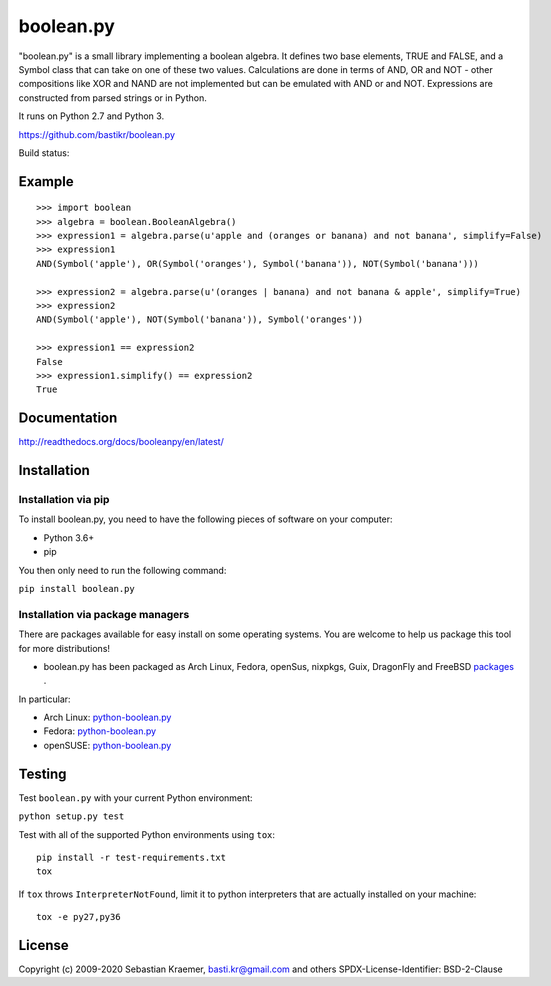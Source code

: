 boolean.py
==========

"boolean.py" is a small library implementing a boolean algebra. It
defines two base elements, TRUE and FALSE, and a Symbol class that can
take on one of these two values. Calculations are done in terms of AND,
OR and NOT - other compositions like XOR and NAND are not implemented
but can be emulated with AND or and NOT. Expressions are constructed
from parsed strings or in Python.

It runs on Python 2.7 and Python 3.

https://github.com/bastikr/boolean.py

Build status: |Build Status|

Example
-------

::

        >>> import boolean
        >>> algebra = boolean.BooleanAlgebra()
        >>> expression1 = algebra.parse(u'apple and (oranges or banana) and not banana', simplify=False)
        >>> expression1
        AND(Symbol('apple'), OR(Symbol('oranges'), Symbol('banana')), NOT(Symbol('banana')))

        >>> expression2 = algebra.parse(u'(oranges | banana) and not banana & apple', simplify=True)
        >>> expression2
        AND(Symbol('apple'), NOT(Symbol('banana')), Symbol('oranges'))

        >>> expression1 == expression2
        False
        >>> expression1.simplify() == expression2
        True

Documentation
-------------

http://readthedocs.org/docs/booleanpy/en/latest/

Installation
------------

Installation via pip
~~~~~~~~~~~~~~~~~~~~

To install boolean.py, you need to have the following pieces of software
on your computer:

-  Python 3.6+
-  pip

You then only need to run the following command:

``pip install boolean.py``

Installation via package managers
~~~~~~~~~~~~~~~~~~~~~~~~~~~~~~~~~

There are packages available for easy install on some operating systems.
You are welcome to help us package this tool for more distributions!

-  boolean.py has been packaged as Arch Linux, Fedora, openSus,
   nixpkgs, Guix, DragonFly and FreeBSD
   `packages <https://repology.org/project/python:boolean.py/versions>`__ .

In particular:

-  Arch Linux:
   `python-boolean.py <https://archlinux.org/packages/community/any/python-boolean.py/>`__
-  Fedora:
   `python-boolean.py <https://apps.fedoraproject.org/packages/python-boolean.py>`__
-  openSUSE:
   `python-boolean.py <https://software.opensuse.org/package/python-boolean.py>`__


Testing
-------

Test ``boolean.py`` with your current Python environment:

``python setup.py test``

Test with all of the supported Python environments using ``tox``:

::

    pip install -r test-requirements.txt
    tox

If ``tox`` throws ``InterpreterNotFound``, limit it to python
interpreters that are actually installed on your machine:

::

    tox -e py27,py36

License
-------

Copyright (c) 2009-2020 Sebastian Kraemer, basti.kr@gmail.com and others
SPDX-License-Identifier: BSD-2-Clause

.. |Build Status| image:: https://travis-ci.org/bastikr/boolean.py.svg?branch=master
   :target: https://travis-ci.org/bastikr/boolean.py
